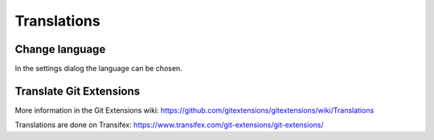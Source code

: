 Translations
============

Change language
---------------

In the settings dialog the language can be chosen.

.. image:: /images/install/language.png

Translate Git Extensions
------------------------

More information in the Git Extensions wiki:
https://github.com/gitextensions/gitextensions/wiki/Translations

Translations are done on Transifex: https://www.transifex.com/git-extensions/git-extensions/